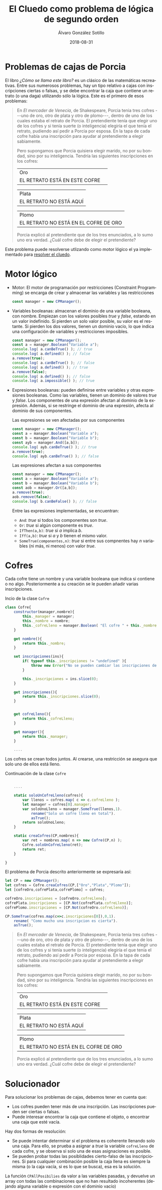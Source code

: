 #+TITLE:       El Cluedo como problema de lógica de segundo orden
#+AUTHOR:      Álvaro González Sotillo
#+EMAIL:       alvarogonzalezsotillo@gmail.com
#+DATE:        2018-08-31
#+URI:         /blog/como-se-llama-este-libro-porcia
#+KEYWORDS:    AI,programación,javascript
#+TAGS:        javascript,AI,programación
#+LANGUAGE:    es
#+OPTIONS:     H:3 num:t toc:nil \n:nil ::t |:t ^:nil -:nil f:t *:t <:t
#+DESCRIPTION: En "¿Cómo se llama este libro?" se describen muchos problemas lógicos. Los de las cajas de Porcia pueden resolverse con programación por restricciones.


* Problemas de cajas de Porcia

El libro /¿Cómo se llama este libro?/ es un clásico de las matemáticas recreativas. Entre sus numerosos problemas, hay un tipo relativo a cajas con inscripciones ciertas o falsas, y se debe encontrar la caja que contiene un retrato (o una daga) utilizando sólo la lógica. Este es el primero de esos problemas:


#+BEGIN_QUOTE

En /El mercader de Venecia/, de Shakespeare, Porcia tenia tres cofres
---uno de oro, otro de plata y otro de plomo---, dentro de uno de los
cuales estaba el retrato de Porcia. El pretendiente tenía que elegir uno
de los cofres y si tenía suerte (o inteligencia) elegiría el que tenía
el retrato, pudiendo así pedir a Porcia por esposa. En la tapa de cada
cofre había una inscripción para ayudar al pretendiente a elegir
sabiamente.

Pero supongamos que Porcia quisiera elegir marido, no por su bondad,
sino por su inteligencia. Tendría las siguientes inscripciones en los
cofres:


| Oro                           | 
| EL RETRATO ESTÁ EN ESTE COFRE | 

| Plata                   |
| EL RETRATO NO ESTÁ AQUÍ |


| Plomo                                 |
| EL RETRATO NO ESTÁ EN EL COFRE DE ORO |


Porcia explicó al pretendiente que de los tres enunciados, a lo sumo uno
era verdad. ¿Cuál cofre debe de elegir el pretendiente?

#+END_QUOTE


Este problema puede resolverse utlizando como motor lógico el ya implementado para [[../../../blog/el-cluedo-como-problema-de-logica][resolver el cluedo]].

* Motor lógico 
- Motor: El motor de programación por restricciones (Constraint Programming) se encarga de crear y almacenar las variables y las restricciones
  #+begin_src javascript
  const manager = new CPManager();
  #+end_src
- Variables booleanas: almacenan el dominio de una variable booleana, con nombre. Empiezan con los valores posibles /true/ y /false/, estando en un valor indefinido. Si pierden un solo valor posible, su valor es el restante. Si pierden los dos valores, tienen un dominio vacío, lo que indica una configuración de variables y restricciones imposibles.
  #+caption Ejemplo de uso de una variable booleana
  #+begin_src javascript
  const manager = new CPManager();
  const a = manager.Boolean("Variable a");
  console.log( a.canBeTrue() ); // true
  console.log( a.defined() ); // false
  a.remove(true);
  console.log( a.canBeTrue() ); // false
  console.log( a.defined() ); // true
  a.remove(false);
  console.log( a.defined() ); // false
  console.log( a.impossible() ); // true
  #+end_src
- Expresiones booleanas: pueden definirse entre variables y otras expresiones booleanas. Como las variables, tienen un dominio de valores /true/ y /false/. Los componentes de una expresión afectan al dominio de la expresión. Además, si se restringe el dominio de una expresión, afecta al dominio de sus componentes. 
  #+caption: Las expresiones se ven afectadas por sus componentes
  #+begin_src javascript
  const manager = new CPManager();
  const a = manager.Boolean("Variable a");
  const b = manager.Boolean("Variable b");
  const ayb = manager.And([a,b]);
  console.log( ayb.canBeTrue() ); // true
  a.remove(true);
  console.log( ayb.canBeTrue() ); // false
  #+end_src
  #+caption: Las expresiones afectan a sus componentes
  #+begin_src javascript
  const manager = new CPManager();
  const a = manager.Boolean("Variable a");
  const b = manager.Boolean("Variable b");
  const aob = manager.Or([a,b]);
  a.remove(true);
  aob.remove(false);
  console.log( b.canBeFalse() ); // false
  #+end_src
  Entre las expresiones implementadas, se encuentran:
  - =And=: /true/ si todos los componentes son /true/.
  - =Or=: /true/ si algún componente es /true/.
  - =IfThen(a,b)=: /true/ si /a/ implica /b/.
  - =Iff(a,b)=: /true/ si /a/ y /b/ tienen el mismo valor. 
  - =SomeTrue(componentes,n)=: /true/ si entre sus compnentes hay /n/ variables (ni más, ni menos) con valor /true/.

* Cofres


Cada cofre tiene un nombre y una variable booleana que indica si contiene o no algo. Posteriormente a su creación se le pueden añadir varias inscripciones.

#+caption: Incio de la clase =Cofre=
#+begin_src javascript
class Cofre{
    constructor(manager,nombre){
        this._manager = manager;
        this._nombre = nombre;
        this._cofreLleno = manager.Boolean( "El cofre " + this._nombre + " está lleno" );
    }

    get nombre(){
        return this._nombre;
    }

    set inscripciones(ins){
        if( typeof this._inscripciones != "undefined" ){
            throw new Error("No se pueden cambiar las inscripciones de un cofre");
        }
   
        this._inscripciones = ins.slice(0);
    }

    get inscripciones(){
        return this._inscripciones.slice(0);
    }
    

    get cofreLleno(){
        return this._cofreLleno;
    }

    get manager(){
        return this._manager;
    }

    ....

#+end_src

Los cofres se crean todos juntos. Al crearse, una restricción se asegura que solo uno de ellos está lleno.

#+caption: Continuación de la clase =Cofre=
#+begin_src javascript

    ....

    static soloUnCofreLleno(cofres){
        var llenos = cofres.map( c => c.cofreLleno );
        let manager = cofres[0].manager;
        var soloUnoLleno = manager.SomeTrue(llenos,1).
            rename("Solo un cofre lleno en total").
            asTrue();
        return soloUnoLleno;
    }

    static creaCofres(CP,nombres){
        var ret = nombres.map( n => new Cofre(CP,n) );
        Cofre.soloUnCofreLleno(ret);
        return ret;
    }

}
#+end_src

El problema de Porcia descrito anteriormente se expresaría así:

#+html: <problemaporciaysolucion>
#+begin_src javascript
    let CP = new CPManager();
    let cofres = Cofre.creaCofres(CP,["Oro","Plata","Plomo"]);
    let [cofreOro,cofrePlata,cofrePlomo] = cofres;

    cofreOro.inscripciones = [cofreOro.cofreLleno];
    cofrePlata.inscripciones = [CP.Not(cofrePlata.cofreLleno)];
    cofrePlomo.inscripciones = [CP.Not(cofreOro.cofreLleno)];

    CP.SomeTrue(cofres.map(c=>c.inscripciones[0]),0,1).
        rename( "Como mucho una inscripcion es cierta").
        asTrue();
#+end_src
#+BEGIN_QUOTE

En /El mercader de Venecia/, de Shakespeare, Porcia tenia tres cofres
---uno de oro, otro de plata y otro de plomo---, dentro de uno de los
cuales estaba el retrato de Porcia. El pretendiente tenía que elegir uno
de los cofres y si tenía suerte (o inteligencia) elegiría el que tenía
el retrato, pudiendo así pedir a Porcia por esposa. En la tapa de cada
cofre había una inscripción para ayudar al pretendiente a elegir
sabiamente.

Pero supongamos que Porcia quisiera elegir marido, no por su bondad,
sino por su inteligencia. Tendría las siguientes inscripciones en los
cofres:


| Oro                           | 
| EL RETRATO ESTÁ EN ESTE COFRE | 

| Plata                   |
| EL RETRATO NO ESTÁ AQUÍ |


| Plomo                                 |
| EL RETRATO NO ESTÁ EN EL COFRE DE ORO |


Porcia explicó al pretendiente que de los tres enunciados, a lo sumo uno
era verdad. ¿Cuál cofre debe de elegir el pretendiente?

#+END_QUOTE
#+html: </problemaporciaysolucion>


* Solucionador
Para solucionar los problemas de cajas, debemos tener en cuenta que:
- Los cofres pueden tener más de una inscripción. Las inscripciones pueden ser ciertas o falsas.
- Puede interesar encontrar la caja que contiene el objeto, o encontrar una caja que esté vacía.

Hay dos formas de resolución:
- Se puede intentar determinar si el problema es coherente llenando solo una caja. Para ello, se prueba a asignar a /true/ la variable =cofreLleno= de cada cofre, y se observa si solo una de esas asignaciones es posible.
- Se pueden probar todas las posiblidades cierto-falso de las inscripciones. Si para cualquier combinación posible la caja llena es siempre la misma (o la caja vacía, si es lo que se busca), esa es la solución.

La función =CPAllPosibilies= da valor a las variables pasadas, y devuelve un array con todas las combinaciones que no han resultado incoherentes (dejando alguna variable o expresión con el dominio vacío)

#+caption: Solucionador general de los problemas de Porcia
#+begin_src javascript
function porcia(cofres,buscarCofreLleno){
    const CP = cofres[0].manager;

    // POSIBILIDADES DE LLENADO DE CAJAS
    const llenos = cofres.map( c=> c.cofreLleno);
    const posibilidadesLlenos = CPAllPosibilities(llenos);
    if( posibilidadesLlenos.length == 1 ){
        const indice = posibilidadesLlenos[0].indexOf(buscarCofreLleno);
        if( indice < 0 ){
            return { error: "No se encuentra el cofre en la única combinación posible", cofre: undefined };
        }
        return {error: undefined, cofre: cofres[indice] };
    }

    // POSIBILIDADES DE INSCRIPCIONES CIERTAS
    const inscripciones = cofres.
          map(c=>c.inscripciones).
          reduce( (accum,value) => accum.concat(value) );
    const posibilidadesInscripciones = CPAllPosibilities(inscripciones,llenos);
    if( posibilidadesInscripciones.length < 1 ){
        return { error: "No hay ninguna posibilidad en las inscripciones", cofre: undefined };
    }
    for( let indice = 0 ; indice < cofres.length ; indice++ ){
        const lleno = posibilidadesInscripciones.map( p => p[indice] );
        if( lleno.every( b => b == buscarCofreLleno ) ){
            return {error: undefined, cofre: cofres[indice] };
        }
    }
    return { error: "No hay ninguna posibilidad válida en las inscripciones", cofre: undefined };
}
#+end_src


* Problemas resueltos



** Primer problema
#+html: <problemaporciaysolucionresuelta>
#+begin_src javascript
function porciaI(){
    let CP = new CPManager();
    let cofres = Cofre.creaCofres(CP,["Oro","Plata","Plomo"]);
    let [cofreOro,cofrePlata,cofrePlomo] = cofres;

    cofreOro.inscripciones = [cofreOro.cofreLleno];
    cofrePlata.inscripciones = [CP.Not(cofrePlata.cofreLleno)];
    cofrePlomo.inscripciones = [CP.Not(cofreOro.cofreLleno)];

    CP.SomeTrue(cofres.map(c=>c.inscripciones[0]),0,1).
        rename( "Como mucho una inscripcion es cierta").
        asTrue();

    const solucion = porcia(cofres,true);
    console.log("Se debe elegir el cofre:" + solucion.cofre.nombre);
}
#+end_src
#+BEGIN_QUOTE

En /El mercader de Venecia/, de Shakespeare, Porcia tenia tres cofres
---uno de oro, otro de plata y otro de plomo---, dentro de uno de los
cuales estaba el retrato de Porcia. El pretendiente tenía que elegir uno
de los cofres y si tenía suerte (o inteligencia) elegiría el que tenía
el retrato, pudiendo así pedir a Porcia por esposa. En la tapa de cada
cofre había una inscripción para ayudar al pretendiente a elegir
sabiamente.

Pero supongamos que Porcia quisiera elegir marido, no por su bondad,
sino por su inteligencia. Tendría las siguientes inscripciones en los
cofres:


| Oro                           | 
| EL RETRATO ESTÁ EN ESTE COFRE | 

| Plata                   |
| EL RETRATO NO ESTÁ AQUÍ |


| Plomo                                 |
| EL RETRATO NO ESTÁ EN EL COFRE DE ORO |


Porcia explicó al pretendiente que de los tres enunciados, a lo sumo uno
era verdad. ¿Cuál cofre debe de elegir el pretendiente?

#+END_QUOTE
#+BEGIN_EXAMPLE
Se debe elegir el cofre:Plata
#+END_EXAMPLE
#+html: </problemaporciaysolucionresuelta>















#+html_head: <script src="./tabthis.js"></script>
#+html: <script>tabElements("problemaporciaysolucion",["Implementación","Enunciado"])</script>
#+html: <script>tabElements("problemaporciaysolucionresuelta",["Implementación","Enunciado","Solución"])</script>
#+html_head: <link rel="stylesheet" href="./tabthis.css"/>
